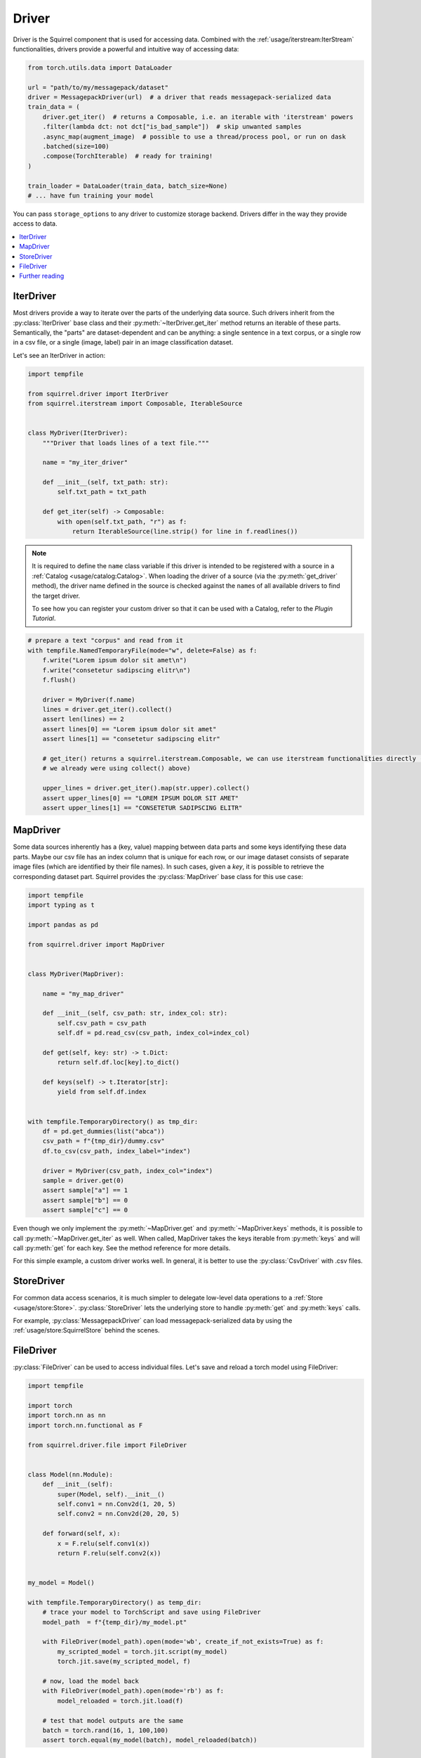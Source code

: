 Driver
======

Driver is the Squirrel component that is used for accessing data.
Combined with the :ref:`usage/iterstream:IterStream` functionalities, drivers provide a powerful and intuitive way of
accessing data:

.. code-block:: python

    from torch.utils.data import DataLoader

    url = "path/to/my/messagepack/dataset"
    driver = MessagepackDriver(url)  # a driver that reads messagepack-serialized data
    train_data = (
        driver.get_iter()  # returns a Composable, i.e. an iterable with 'iterstream' powers
        .filter(lambda dct: not dct["is_bad_sample"])  # skip unwanted samples
        .async_map(augment_image)  # possible to use a thread/process pool, or run on dask
        .batched(size=100)
        .compose(TorchIterable)  # ready for training!
    )

    train_loader = DataLoader(train_data, batch_size=None)
    # ... have fun training your model

You can pass ``storage_options`` to any driver to customize storage backend. Drivers differ in the
way they provide access to data.

.. contents::
    :local:

IterDriver
----------

Most drivers provide a way to iterate over the parts of the underlying data source.
Such drivers inherit from the :py:class:`IterDriver` base class and their :py:meth:`~IterDriver.get_iter` method returns
an iterable of these parts.
Semantically, the "parts" are dataset-dependent and can be anything: a single sentence in a text corpus, or a single
row in a csv file, or a single (image, label) pair in an image classification dataset.

Let's see an IterDriver in action:

.. code-block:: python

    import tempfile

    from squirrel.driver import IterDriver
    from squirrel.iterstream import Composable, IterableSource


    class MyDriver(IterDriver):
        """Driver that loads lines of a text file."""

        name = "my_iter_driver"

        def __init__(self, txt_path: str):
            self.txt_path = txt_path

        def get_iter(self) -> Composable:
            with open(self.txt_path, "r") as f:
                return IterableSource(line.strip() for line in f.readlines())


.. note::

    It is required to define the ``name`` class variable if this driver is intended to be registered with a source in a :ref:`Catalog <usage/catalog:Catalog>`.
    When loading the driver of a source (via the :py:meth:`get_driver` method), the driver name defined in the source
    is checked against the ``name``\s of all available drivers to find the target driver.

    To see how you can register your custom driver so that it can be used with a Catalog, refer to the `Plugin Tutorial`.

.. code-block:: python

    # prepare a text "corpus" and read from it
    with tempfile.NamedTemporaryFile(mode="w", delete=False) as f:
        f.write("Lorem ipsum dolor sit amet\n")
        f.write("consetetur sadipscing elitr\n")
        f.flush()

        driver = MyDriver(f.name)
        lines = driver.get_iter().collect()
        assert len(lines) == 2
        assert lines[0] == "Lorem ipsum dolor sit amet"
        assert lines[1] == "consetetur sadipscing elitr"

        # get_iter() returns a squirrel.iterstream.Composable, we can use iterstream functionalities directly (actually
        # we already were using collect() above)

        upper_lines = driver.get_iter().map(str.upper).collect()
        assert upper_lines[0] == "LOREM IPSUM DOLOR SIT AMET"
        assert upper_lines[1] == "CONSETETUR SADIPSCING ELITR"

MapDriver
---------

Some data sources inherently has a (key, value) mapping between data parts and some keys identifying these data parts.
Maybe our csv file has an index column that is unique for each row, or our image dataset consists of separate image
files (which are identified by their file names).
In such cases, given a `key`, it is possible to retrieve the corresponding dataset part.
Squirrel provides the :py:class:`MapDriver` base class for this use case:

.. code-block:: python

    import tempfile
    import typing as t

    import pandas as pd

    from squirrel.driver import MapDriver


    class MyDriver(MapDriver):

        name = "my_map_driver"

        def __init__(self, csv_path: str, index_col: str):
            self.csv_path = csv_path
            self.df = pd.read_csv(csv_path, index_col=index_col)

        def get(self, key: str) -> t.Dict:
            return self.df.loc[key].to_dict()

        def keys(self) -> t.Iterator[str]:
            yield from self.df.index


    with tempfile.TemporaryDirectory() as tmp_dir:
        df = pd.get_dummies(list("abca"))
        csv_path = f"{tmp_dir}/dummy.csv"
        df.to_csv(csv_path, index_label="index")

        driver = MyDriver(csv_path, index_col="index")
        sample = driver.get(0)
        assert sample["a"] == 1
        assert sample["b"] == 0
        assert sample["c"] == 0

Even though we only implement the :py:meth:`~MapDriver.get` and :py:meth:`~MapDriver.keys` methods, it is possible to
call :py:meth:`~MapDriver.get_iter` as well. When called, MapDriver takes the keys iterable from :py:meth:`keys` and
will call :py:meth:`get` for each key. See the method reference for more details.

For this simple example, a custom driver works well. In general, it is better to use the :py:class:`CsvDriver` with
.csv files.

StoreDriver
-----------
For common data access scenarios, it is much simpler to delegate low-level data operations to a
:ref:`Store <usage/store:Store>`.
:py:class:`StoreDriver` lets the underlying store to handle :py:meth:`get` and :py:meth:`keys` calls.

For example, :py:class:`MessagepackDriver` can load messagepack-serialized data by using the
:ref:`usage/store:SquirrelStore` behind the scenes.

FileDriver
----------
:py:class:`FileDriver` can be used to access individual files. Let's save and reload a torch model using FileDriver:


.. code-block:: python

    import tempfile

    import torch
    import torch.nn as nn
    import torch.nn.functional as F

    from squirrel.driver.file import FileDriver


    class Model(nn.Module):
        def __init__(self):
            super(Model, self).__init__()
            self.conv1 = nn.Conv2d(1, 20, 5)
            self.conv2 = nn.Conv2d(20, 20, 5)

        def forward(self, x):
            x = F.relu(self.conv1(x))
            return F.relu(self.conv2(x))


    my_model = Model()

    with tempfile.TemporaryDirectory() as temp_dir:
        # trace your model to TorchScript and save using FileDriver
        model_path  = f"{temp_dir}/my_model.pt"

        with FileDriver(model_path).open(mode='wb', create_if_not_exists=True) as f:
            my_scripted_model = torch.jit.script(my_model)
            torch.jit.save(my_scripted_model, f)

        # now, load the model back
        with FileDriver(model_path).open(mode='rb') as f:
            model_reloaded = torch.jit.load(f)

        # test that model outputs are the same
        batch = torch.rand(16, 1, 100,100)
        assert torch.equal(my_model(batch), model_reloaded(batch))

Further reading
---------------
Drivers can be registered as part of a :py:class:`~squirrel.catalog.source.Source` in a
:ref:`Catalog <usage/catalog:Catalog>`.

`squirrel-datasets <https://squirrel-datasets-core.readthedocs.io/en/latest/>`_ provides drivers to load data from
various datasets.
